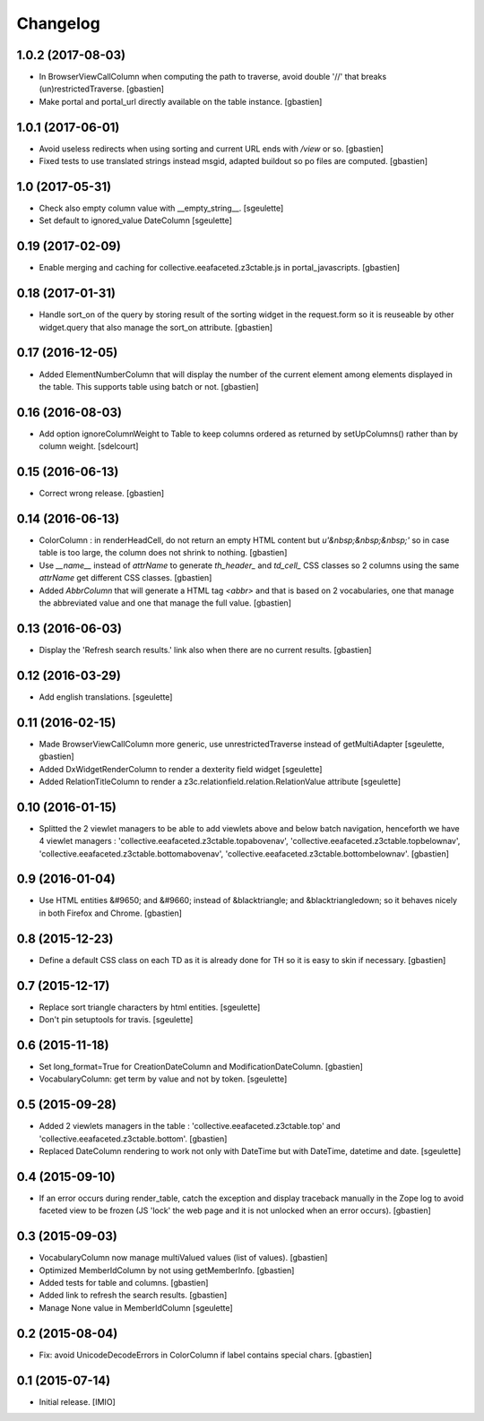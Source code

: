 Changelog
=========


1.0.2 (2017-08-03)
------------------

- In BrowserViewCallColumn when computing the path to traverse,
  avoid double '//' that breaks (un)restrictedTraverse.
  [gbastien]
- Make portal and portal_url directly available on the table instance.
  [gbastien]

1.0.1 (2017-06-01)
------------------

- Avoid useless redirects when using sorting and current URL ends with 
  `/view` or so.
  [gbastien]
- Fixed tests to use translated strings instead msgid, adapted buildout
  so po files are computed.
  [gbastien]

1.0 (2017-05-31)
----------------

- Check also empty column value with __empty_string__.
  [sgeulette]
- Set default to ignored_value DateColumn
  [sgeulette]

0.19 (2017-02-09)
-----------------

- Enable merging and caching for collective.eeafaceted.z3ctable.js
  in portal_javascripts.
  [gbastien]

0.18 (2017-01-31)
-----------------

- Handle sort_on of the query by storing result of the sorting widget in the
  request.form so it is reuseable by other widget.query that also manage the
  sort_on attribute.
  [gbastien]

0.17 (2016-12-05)
-----------------

- Added ElementNumberColumn that will display the number of the current element
  among elements displayed in the table.  This supports table using batch or not.
  [gbastien]

0.16 (2016-08-03)
-----------------

- Add option ignoreColumnWeight to Table to keep columns ordered as returned by
  setUpColumns() rather than by column weight.
  [sdelcourt]

0.15 (2016-06-13)
-----------------

- Correct wrong release.
  [gbastien]

0.14 (2016-06-13)
-----------------

- ColorColumn : in renderHeadCell, do not return an empty HTML content but `u'&nbsp;&nbsp;&nbsp;'`
  so in case table is too large, the column does not shrink to nothing.
  [gbastien]
- Use `__name__` instead of `attrName` to generate `th_header_` and `td_cell_` CSS classes
  so 2 columns using the same `attrName` get different CSS classes.
  [gbastien]
- Added `AbbrColumn` that will generate a HTML tag `<abbr>` and that is based on 2 vocabularies,
  one that manage the abbreviated value and one that manage the full value.
  [gbastien]

0.13 (2016-06-03)
-----------------

- Display the 'Refresh search results.' link also when there are no current results.
  [gbastien]

0.12 (2016-03-29)
-----------------

- Add english translations.
  [sgeulette]

0.11 (2016-02-15)
-----------------

- Made BrowserViewCallColumn more generic, use unrestrictedTraverse instead of getMultiAdapter
  [sgeulette, gbastien]
- Added DxWidgetRenderColumn to render a dexterity field widget
  [sgeulette]
- Added RelationTitleColumn to render a z3c.relationfield.relation.RelationValue attribute
  [sgeulette]

0.10 (2016-01-15)
-----------------

- Splitted the 2 viewlet managers to be able to add viewlets above and below batch navigation,
  henceforth we have 4 viewlet managers : 'collective.eeafaceted.z3ctable.topabovenav',
  'collective.eeafaceted.z3ctable.topbelownav', 'collective.eeafaceted.z3ctable.bottomabovenav',
  'collective.eeafaceted.z3ctable.bottombelownav'.
  [gbastien]

0.9 (2016-01-04)
----------------

- Use HTML entities &#9650; and &#9660; instead of &blacktriangle; and &blacktriangledown;
  so it behaves nicely in both Firefox and Chrome.
  [gbastien]

0.8 (2015-12-23)
----------------

- Define a default CSS class on each TD as it is already done for TH
  so it is easy to skin if necessary.
  [gbastien]


0.7 (2015-12-17)
----------------

- Replace sort triangle characters by html entities.
  [sgeulette]
- Don't pin setuptools for travis.
  [sgeulette]

0.6 (2015-11-18)
----------------

- Set long_format=True for CreationDateColumn and ModificationDateColumn.
  [gbastien]
- VocabularyColumn: get term by value and not by token.
  [sgeulette]


0.5 (2015-09-28)
----------------

- Added 2 viewlets managers in the table : 'collective.eeafaceted.z3ctable.top'
  and 'collective.eeafaceted.z3ctable.bottom'.
  [gbastien]
- Replaced DateColumn rendering to work not only with DateTime but with DateTime, datetime and date.
  [sgeulette]


0.4 (2015-09-10)
----------------

- If an error occurs during render_table, catch the exception
  and display traceback manually in the Zope log to avoid
  faceted view to be frozen (JS 'lock' the web page and it is not
  unlocked when an error occurs).
  [gbastien]


0.3 (2015-09-03)
----------------

- VocabularyColumn now manage multiValued values (list of values).
  [gbastien]
- Optimized MemberIdColumn by not using getMemberInfo.
  [gbastien]
- Added tests for table and columns.
  [gbastien]
- Added link to refresh the search results.
  [gbastien]
- Manage None value in MemberIdColumn
  [sgeulette]


0.2 (2015-08-04)
----------------

- Fix: avoid UnicodeDecodeErrors in ColorColumn if label contains special chars.
  [gbastien]


0.1 (2015-07-14)
----------------

- Initial release.
  [IMIO]
